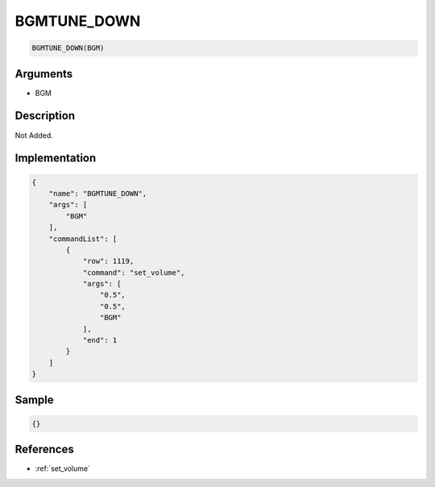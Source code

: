 .. _BGMTUNE_DOWN:

BGMTUNE_DOWN
========================

.. code-block:: text

	BGMTUNE_DOWN(BGM)


Arguments
------------

* BGM

Description
-------------

Not Added.

Implementation
-------------

.. code-block:: json

	{
	    "name": "BGMTUNE_DOWN",
	    "args": [
	        "BGM"
	    ],
	    "commandList": [
	        {
	            "row": 1119,
	            "command": "set_volume",
	            "args": [
	                "0.5",
	                "0.5",
	                "BGM"
	            ],
	            "end": 1
	        }
	    ]
	}

Sample
-------------

.. code-block:: json

	{}

References
-------------
* :ref:`set_volume`
